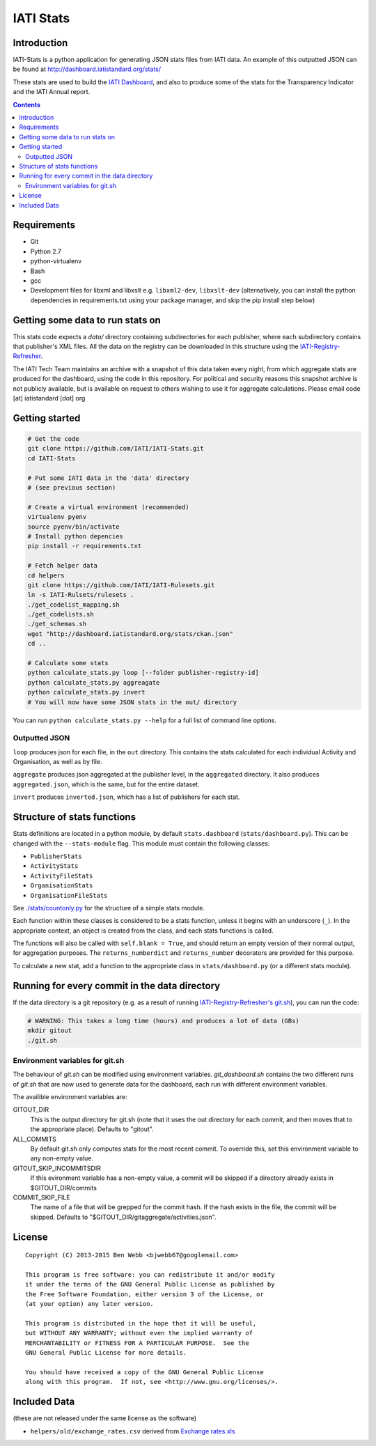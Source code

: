 IATI Stats
==========

.. image:: https://travis-ci.org/IATI/IATI-Stats.svg?branch=master
    :target: https://travis-ci.org/IATI/IATI-Stats
.. image:: https://requires.io/github/IATI/IATI-Stats/requirements.svg?branch=master
    :target: https://requires.io/github/IATI/IATI-Stats/requirements/?branch=master
    :alt: Requirements Status
.. image:: https://coveralls.io/repos/IATI/IATI-Stats/badge.png?branch=master
    :target: https://coveralls.io/r/IATI/IATI-Stats?branch=master
.. image:: https://img.shields.io/badge/license-GPLv3-blue.svg
    :target: https://github.com/IATI/IATI-Stats/blob/master/GPL.md

Introduction
------------

IATI-Stats is a python application for generating JSON stats files from IATI data. An example of this outputted JSON can be found at http://dashboard.iatistandard.org/stats/

These stats are used to build the `IATI Dashboard <http://dashboard.iatistandard.org/>`_, and also to produce some of the stats for the Transparency Indicator and the IATI Annual report.

.. contents::

Requirements
------------

-  Git
-  Python 2.7
-  python-virtualenv
-  Bash
-  gcc
-  Development files for libxml and libxslt e.g. ``libxml2-dev``,
   ``libxslt-dev`` (alternatively, you can install the python  dependencies in
   requirements.txt using your package manager, and skip the pip install step
   below)

Getting some data to run stats on
---------------------------------

This stats code expects a `data/` directory containing subdirectories for each publisher, where each subdirectory contains that publisher's XML files. All the data on the registry can be downloaded in this structure using the `IATI-Registry-Refresher <https://github.com/IATI/IATI-Registry-Refresher/>`__.

The IATI Tech Team maintains an archive with a snapshot of this data taken every night, from which aggregate stats are produced for the dashboard, using the code in this repository. For political and security reasons this snapshot archive is not publicly available, but is available on request to others wishing to use it for aggregate calculations. Please email code [at] iatistandard [dot] org

Getting started
---------------

.. code-block:: bash

    # Get the code
    git clone https://github.com/IATI/IATI-Stats.git
    cd IATI-Stats

    # Put some IATI data in the 'data' directory
    # (see previous section)

    # Create a virtual environment (recommended)
    virtualenv pyenv
    source pyenv/bin/activate
    # Install python depencies
    pip install -r requirements.txt

    # Fetch helper data
    cd helpers
    git clone https://github.com/IATI/IATI-Rulesets.git
    ln -s IATI-Rulsets/rulesets .
    ./get_codelist_mapping.sh
    ./get_codelists.sh
    ./get_schemas.sh
    wget "http://dashboard.iatistandard.org/stats/ckan.json"
    cd ..

    # Calculate some stats 
    python calculate_stats.py loop [--folder publisher-registry-id]
    python calculate_stats.py aggreagate
    python calculate_stats.py invert
    # You will now have some JSON stats in the out/ directory

You can run ``python calculate_stats.py --help`` for a full list of command line options.

Outputted JSON
~~~~~~~~~~~~~~

``loop`` produces json for each file, in the ``out`` directory. This
contains the stats calculated for each individual Activity and
Organisation, as well as by file.

``aggregate`` produces json aggregated at the publisher level, in
the ``aggregated`` directory. It also produces ``aggregated.json``,
which is the same, but for the entire dataset.

``invert`` produces ``inverted.json``, which has a list of publishers
for each stat.

Structure of stats functions
----------------------------

Stats definitions are located in a python module, by default ``stats.dashboard`` (``stats/dashboard.py``). This can be changed with the ``--stats-module`` flag. This module must contain the following classes:

-  ``PublisherStats``
-  ``ActivityStats``
-  ``ActivityFileStats``
-  ``OrganisationStats``
-  ``OrganisationFileStats``

See `./stats/countonly.py <https://github.com/IATI/IATI-Stats/blob/master/stats/countonly.py>`__ for the structure of a simple stats module.

Each function within these classes is considered to be a stats function,
unless it begins with an underscore (``_``). In the appropriate context,
an object is created from the class, and each stats functions is called.

The functions will also be called with ``self.blank = True``, and should
return an empty version of their normal output, for aggregation
purposes. The ``returns_numberdict`` and ``returns_number`` decorators are
provided for this purpose.

To calculate a new stat, add a function to the appropriate class in
``stats/dashboard.py`` (or a different stats module).


Running for every commit in the data directory
----------------------------------------------

If the data directory is a git repository (e.g. as a result of running `IATI-Registry-Refresher's git.sh <https://github.com/IATI/IATI-Registry-Refresher#creating-a-git-data-snapshot>`__), you can run the code: 

.. code-block:: bash

    # WARNING: This takes a long time (hours) and produces a lot of data (GBs)
    mkdir gitout
    ./git.sh

Environment variables for git.sh
~~~~~~~~~~~~~~~~~~~~~~~~~~~~~~~~

The behaviour of `git.sh` can be modified using environment variables. `git_dashboard.sh` contains the two different runs of `git.sh` that are now used to generate data for the dashboard, each run with different environment variables.

The availible environment variables are:

GITOUT_DIR
    This is the output directory for git.sh (note that it uses the out directory for each commit, and then moves that to the appropriate place). Defaults to "gitout".
ALL_COMMITS
    By default git.sh only computes stats for the most recent commit. To override this, set this environment variable to any non-empty value.
GITOUT_SKIP_INCOMMITSDIR
    If this evironment variable has a non-empty value, a commit will be skipped if a directory already exists in $GITOUT_DIR/commits
COMMIT_SKIP_FILE
    The name of a file that will be grepped for the commit hash. If the hash exists in the file, the commit will be skipped. Defaults to "$GITOUT_DIR/gitaggregate/activities.json".

License
-------

::

    Copyright (C) 2013-2015 Ben Webb <bjwebb67@googlemail.com>

    This program is free software: you can redistribute it and/or modify
    it under the terms of the GNU General Public License as published by
    the Free Software Foundation, either version 3 of the License, or
    (at your option) any later version.

    This program is distributed in the hope that it will be useful,
    but WITHOUT ANY WARRANTY; without even the implied warranty of
    MERCHANTABILITY or FITNESS FOR A PARTICULAR PURPOSE.  See the
    GNU General Public License for more details.

    You should have received a copy of the GNU General Public License
    along with this program.  If not, see <http://www.gnu.org/licenses/>.

Included Data
-------------

(these are not released under the same license as the software)

-  ``helpers/old/exchange_rates.csv`` derived from `Exchange
   rates.xls <http://www.oecd.org/dac/stats/Exchange%20rates.xls>`__

